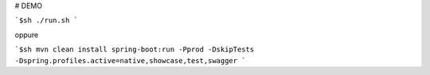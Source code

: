 # DEMO

```$sh
./run.sh
```

oppure

```$sh
mvn clean install spring-boot:run -Pprod -DskipTests -Dspring.profiles.active=native,showcase,test,swagger
```